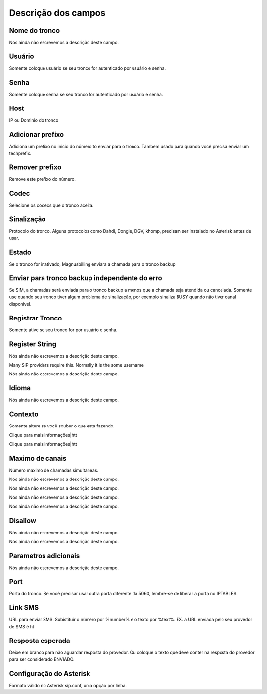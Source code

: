 .. _trunk-menu-list:

**********************
Descrição dos campos
**********************



.. _trunk-trunkcode:

Nome do tronco
""""""""""""""

Nós ainda não escrevemos a descrição deste campo.




.. _trunk-user:

Usuário
""""""""

Somente coloque usuário se seu tronco for autenticado por usuário e senha.




.. _trunk-secret:

Senha
"""""

Somente coloque senha se seu tronco for autenticado por usuário e senha.




.. _trunk-host:

Host
""""

IP ou Dominio do tronco




.. _trunk-trunkprefix:

Adicionar prefixo
"""""""""""""""""

Adiciona um prefixo no inicio do número to enviar para o tronco. Tambem usado para quando você precisa enviar um techprefix. 




.. _trunk-removeprefix:

Remover prefixo
"""""""""""""""

Remove este prefixo do número.




.. _trunk-allow:

Codec
"""""

Selecione os codecs que o tronco aceita.




.. _trunk-providertech:

Sinalização
"""""""""""""

Protocolo do tronco. Alguns protocolos como Dahdi, Dongle, DGV, khomp, precisam ser instalado no Asterisk antes de usar.




.. _trunk-status:

Estado
""""""

Se o tronco for inativado, Magnusbilling enviara a chamada para o tronco backup




.. _trunk-allow_error:

Enviar para tronco backup independente do erro
""""""""""""""""""""""""""""""""""""""""""""""

Se SIM, a chamadas será enviada para o tronco backup a menos que a chamada seja atendida ou cancelada. Somente use quando seu tronco tiver algum problema de sinalização, por exemplo sinaliza BUSY quando não tiver canal disponivel.




.. _trunk-register:

Registrar Tronco
""""""""""""""""

Somente ative se seu tronco for por usuário e senha.




.. _trunk-register_string:

Register String
"""""""""""""""

Nós ainda não escrevemos a descrição deste campo.




.. _trunk-fromuser:




Many SIP providers require this. Normally it is the some username




.. _trunk-fromdomain:




Nós ainda não escrevemos a descrição deste campo.




.. _trunk-language:

Idioma
""""""

Nós ainda não escrevemos a descrição deste campo.




.. _trunk-context:

Contexto
""""""""

Somente altere se você souber o que esta fazendo.




.. _trunk-dtmfmode:




Clique para mais informaçōes|htt




.. _trunk-insecure:




Clique para mais informaçōes|htt




.. _trunk-maxuse:

Maximo de canais
""""""""""""""""

Número maximo de chamadas simultaneas.




.. _trunk-nat:




Nós ainda não escrevemos a descrição deste campo.




.. _trunk-directmedia:




Nós ainda não escrevemos a descrição deste campo.




.. _trunk-qualify:




Nós ainda não escrevemos a descrição deste campo.




.. _trunk-type:




Nós ainda não escrevemos a descrição deste campo.




.. _trunk-disallow:

Disallow
""""""""

Nós ainda não escrevemos a descrição deste campo.




.. _trunk-sendrpid:




Nós ainda não escrevemos a descrição deste campo.




.. _trunk-addparameter:

Parametros adicionais
"""""""""""""""""""""

Nós ainda não escrevemos a descrição deste campo.




.. _trunk-port:

Port
""""

Porta do tronco. Se você precisar usar outra porta diferente da 5060, lembre-se de liberar a porta no IPTABLES.




.. _trunk-link_sms:

Link SMS
""""""""

URL para enviar SMS. Subistituir o número por %number% e o texto por %text%. EX. a URL enviada pelo seu provedor de SMS é ht




.. _trunk-sms_res:

Resposta esperada
"""""""""""""""""

Deixe em branco para não aguardar resposta do provedor. Ou coloque o texto que deve conter na resposta do provedor para ser considerado ENVIADO.




.. _trunk-sip_config:

Configuração do Asterisk
""""""""""""""""""""""""""

Formato válido no Asterisk sip.conf, uma opção por linha.




